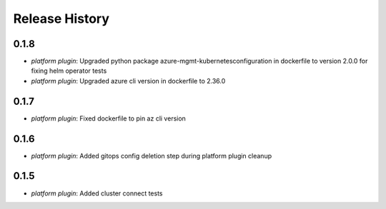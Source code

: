 .. :changelog:

Release History
===============
0.1.8
++++++
* `platform plugin`: Upgraded python package azure-mgmt-kubernetesconfiguration in dockerfile to version 2.0.0 for fixing helm operator tests
* `platform plugin`: Upgraded azure cli version in dockerfile to 2.36.0

0.1.7
++++++
* `platform plugin`: Fixed dockerfile to pin az cli version

0.1.6
++++++

* `platform plugin`: Added gitops config deletion step during platform plugin cleanup

0.1.5
++++++

* `platform plugin`: Added cluster connect tests
